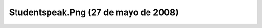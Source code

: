 

Studentspeak.Png (27 de mayo de 2008)
=====================================
.. image:: ../../studentspeak.png
    :align: center

